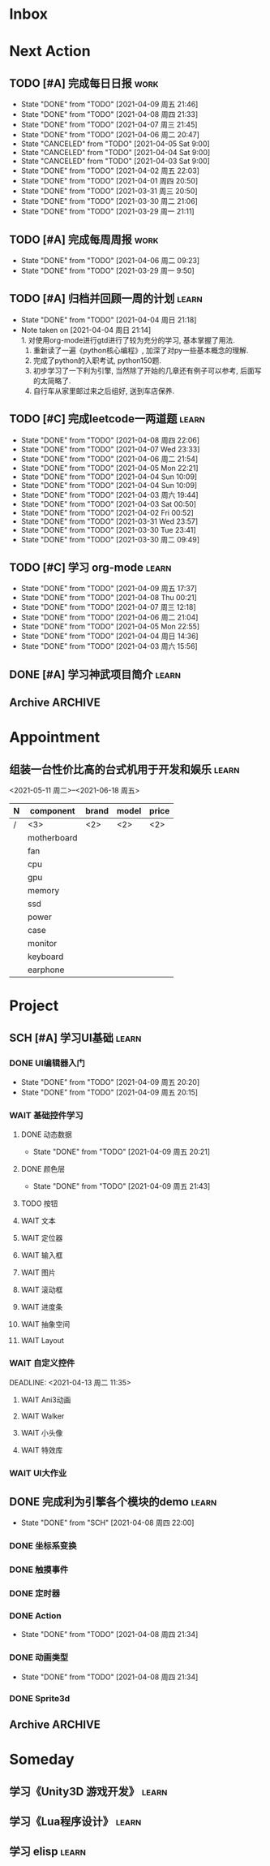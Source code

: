 #+STARTUP: INDENT LOGDONE OVERVIEW
#+TAGS: { Work: learn(l) work(w) }
#+TODO: TODO(t) SCH(s) WAIT(w@) | DONE(d!) CANCELED(c!)


* Inbox
* Next Action
** TODO [#A] 完成每日日报                                            :work:
SCHEDULED: <2021-04-10 周六 19:00 ++1d> DEADLINE: <2021-04-10 周六 21:20 ++1d>
:PROPERTIES:
:STYLE:    habit
:LAST_REPEAT: [2021-04-09 周五 21:46]
:END:

- State "DONE"       from "TODO"       [2021-04-09 周五 21:46]
- State "DONE"       from "TODO"       [2021-04-08 周四 21:33]
- State "DONE"       from "TODO"       [2021-04-07 周三 21:45]
- State "DONE"       from "TODO"       [2021-04-06 周二 20:47]
- State "CANCELED"   from "TODO"       [2021-04-05 Sat 9:00]
- State "CANCELED"   from "TODO"       [2021-04-04 Sat 9:00]
- State "CANCELED"   from "TODO"       [2021-04-03 Sat 9:00]
- State "DONE"       from "TODO"       [2021-04-02 周五 22:03]
- State "DONE"       from "TODO"       [2021-04-01 周四 20:50]
- State "DONE"       from "TODO"       [2021-03-31 周三 20:50]
- State "DONE"       from "TODO"       [2021-03-30 周二 21:06]
- State "DONE"       from "TODO"       [2021-03-29 周一 21:11]
** TODO [#A] 完成每周周报                                            :work:
SCHEDULED: <2021-04-12 周一 09:00 ++1w> DEADLINE: <2021-04-12 周一 12:00 ++1w>
:PROPERTIES:
:STYLE:    habit
:LAST_REPEAT: [2021-04-06 周二 09:23]
:END:
- State "DONE"       from "TODO"       [2021-04-06 周二 09:23]
- State "DONE"       from "TODO"       [2021-03-29 周一 9:50]
** TODO [#A] 归档并回顾一周的计划                                   :learn:
DEADLINE: <2021-04-11 周日 23:00 ++1w> SCHEDULED: <2021-04-11 周日 06:00 ++1w>
:PROPERTIES:
:STYLE:    habit
:LAST_REPEAT: [2021-04-04 周日 21:18]
:END:
- State "DONE"       from "TODO"       [2021-04-04 周日 21:18]
- Note taken on [2021-04-04 周日 21:14] \\
  1. 对使用org-mode进行gtd进行了较为充分的学习, 基本掌握了用法.
  2. 重新读了一遍《python核心编程》, 加深了对py一些基本概念的理解.
  3. 完成了python的入职考试, python150题.
  4. 初步学习了一下利为引擎, 当然除了开始的几章还有例子可以参考, 后面写的太简略了.
  5. 自行车从家里邮过来之后组好, 送到车店保养.
** TODO [#C] 完成leetcode一两道题                                   :learn:
SCHEDULED: <2021-04-10 周六 19:00 ++1d>
:PROPERTIES:
:LINK: [[https://leetcode-cn.com][leetcode]]
:STYLE:    habit
:LAST_REPEAT: [2021-04-08 周四 22:06]
:END:
- State "DONE"       from "TODO"       [2021-04-08 周四 22:06]
- State "DONE"       from "TODO"       [2021-04-07 Wed 23:33]
- State "DONE"       from "TODO"       [2021-04-06 周二 21:54]
- State "DONE"       from "TODO"       [2021-04-05 Mon 22:21]
- State "DONE"       from "TODO"       [2021-04-04 Sun 10:09]
- State "DONE"       from "TODO"       [2021-04-04 Sun 10:09]
- State "DONE"       from "TODO"       [2021-04-03 周六 19:44]
- State "DONE"       from "TODO"       [2021-04-03 Sat 00:50]
- State "DONE"       from "TODO"       [2021-04-02 Fri 00:52]
- State "DONE"       from "TODO"       [2021-03-31 Wed 23:57]
- State "DONE"       from "TODO"       [2021-03-30 Tue 23:41]
- State "DONE"       from "TODO"       [2021-03-30 周二 09:49]
** TODO [#C] 学习 org-mode                                           :learn:
SCHEDULED: <2021-04-10 周六 19:00 ++1d/2d>
:PROPERTIES:
:LINK: [[https://orgmode.org/manual/index.html#SEC_Contents][org manual]]
:STYLE:    habit
:LAST_REPEAT: [2021-04-09 周五 17:37]
:END:
- State "DONE"       from "TODO"       [2021-04-09 周五 17:37]
- State "DONE"       from "TODO"       [2021-04-08 Thu 00:21]
- State "DONE"       from "TODO"       [2021-04-07 周三 12:18]
- State "DONE"       from "TODO"       [2021-04-06 周二 21:04]
- State "DONE"       from "TODO"       [2021-04-05 Mon 22:55]
- State "DONE"       from "TODO"       [2021-04-04 周日 14:36]
- State "DONE"       from "TODO"       [2021-04-03 周六 15:56]
** DONE [#A] 学习神武项目简介                                       :learn:
CLOSED: [2021-04-09 周五 10:50] DEADLINE: <2021-04-09 周五 21:00> SCHEDULED: <2021-04-09 周五 09:00>
:PROPERTIES:
:TRIGGER: olp("work.org" "Project/学习UI基础/UI编辑器入门") todo!(TODO) scheduled!("++0h")
:END:

** Archive                                                        :ARCHIVE:
*** DONE [#C] 学习org-edna                                          :learn:
CLOSED: [2021-04-04 周日 11:46] DEADLINE: <2021-04-04 周日 12:00> SCHEDULED: <2022-04-03 周日 21:00>
:PROPERTIES:
:LINK: [[http://www.nongnu.org/org-edna-el][org-edna manual]]
:ARCHIVE_TIME: 2021-04-04 周日 21:12
:END:
- Note taken on [2021-04-04 周日 13:09] \\
  * 表达式
    :BLOCKER: target [cond]
    :TRIGGER: target action
    
  * 操作符[op]
    - :BLOCKER: :: 当前任务被什么东西阻挡
    - :TRIGGER: :: 当前任务为DONE时触发什么东西
  
  * 目标[target]:
    - next-sibling[-wrap] :: 下个标题, wrap代表如果没有下个标题就返回同级标题开始继续查找
    - previous-sibling[-wrap] :: 上个标题
    - parent :: 父标题
    - children :: 所有孩子的列表
    - file(PATH) :: 指定的文件
    - ids(id1 id2...) :: 指定的id(id可以通过属性设置)
  
  * 动作[action]:
    - scheduled!(TIMESTAMP) :: 触发时为 *target* 设定Scheduled TimeStamp, 时间标记和org-mode本身语法一致
    - deadline!(TIMESTAMP) :: 触发时为 *target* 设定Deadline TimeStamp, 时间标记和org-mode本身语法一致
    - todo!(STATE) :: 触发时为 *target* 设定TODO状态
    - chain!(PROPERTY) :: 触发时为 *target* 增加指定的源于自身的属性
  
  * 条件[cond]:
    - [!]headings? :: 是否存在标题, !代表非
    - [!]done? :: 是否存在完成状态的标题
    - [!]todo-state?(STATE) :: 是否存在指定状态的TODO状态
    - [!]re-search?(REGEXP) :: 是否存在正则表达式匹配的值
    - [!]has-property(P, V) :: 是否存在指定值的属性
  
  * 其他
    - consider(EXP) :: 只能用于blocker, 代表在什么情况下block, EXP有如下取值:
      - all :: 所有的孩子均为block则block
      - any :: 所有的孩子任一为block即block
      - FRACTION :: 百分之多少的孩子为block即block
      - NUMBER :: n个孩子为block即block
    - 条件表达式 :: if cond then THEN else ELSE endif
    - 多条件表达式 :: 条件空格分隔, 以or逻辑连接条件
*** DONE [#A] 完成python考试                                         :work:
CLOSED: [2021-04-01 周四 10:20] SCHEDULED: <2021-04-01 周四 09:30>
:PROPERTIES:
:DEPENDENCE:  [[完成python150题]] and [[学习《python核心编程》]]
:ARCHIVE_TIME: 2021-04-04 周日 21:12
:END:
*** DONE [#A] 提交python作业                                         :work:
CLOSED: [2021-03-31 周三 20:27] DEADLINE: <2021-03-31 周三 21:00>
:PROPERTIES:
:ARCHIVE_TIME: 2021-04-04 周日 21:12
:END:
*** DONE [#A] 和导师会面                                             :work:
CLOSED: [2021-03-29 周一 12:26] DEADLINE: <2021-03-29 周一 21:00>
:PROPERTIES:
:ARCHIVE_TIME: 2021-04-04 周日 21:12
:END:
- Note taken on [2021-03-29 周一 12:25] \\
  导师没有特殊要求，按照新入入门导引学习即可。
*** DONE [#C] 编写cvimrc中有关vftplug插件的帮助文档                 :learn:
CLOSED: [2021-03-31 周三 12:44] DEADLINE: <2021-04-03 周六 22:00>
:PROPERTIES:
:ARCHIVE_TIME: 2021-04-04 周日 21:12
:END:


* Appointment
** 组装一台性价比高的台式机用于开发和娱乐                             :learn:
<2021-05-11 周二>--<2021-06-18 周五>
#+NAME: PC_PRICES
| N | component   | brand | model | price |
|---+-------------+-------+-------+-------|
| / | <3>         | <2>   | <2>   | <2>   |
|   | motherboard |       |       |       |
|   | fan         |       |       |       |
|   | cpu         |       |       |       |
|   | gpu         |       |       |       |
|   | memory      |       |       |       |
|   | ssd         |       |       |       |
|   | power       |       |       |       |
|   | case        |       |       |       |
|   | monitor     |       |       |       |
|   | keyboard    |       |       |       |
|   | earphone    |       |       |       |
#+TBLFM: $3 = $4


* Project
** SCH [#A] 学习UI基础                                              :learn:
DEADLINE: <2021-04-14 周三 21:00> SCHEDULED: <2021-04-09 周五 10:00>
:PROPERTIES:
:BLOCKER:  olp("work.org" "Next Action/学习神武项目简介")
:END:
*** DONE UI编辑器入门
CLOSED: [2021-04-09 周五 20:20] SCHEDULED: <2021-04-09 周五 10:50> DEADLINE: <2021-04-09 周五 21:00>
:PROPERTIES:
:TRIGGER:  olp("work.org" "Project/学习UI基础/基础控件学习/动态数据") todo!(TODO) scheduled!("++0h")
:END:

- State "DONE"       from "TODO"       [2021-04-09 周五 20:20]
- State "DONE"       from "TODO"       [2021-04-09 周五 20:15]
*** WAIT 基础控件学习
DEADLINE: <2021-04-12 周一 11:35>
:PROPERTIES:
:TRIGGER:  olp("work.org" "Project/学习UI基础/自定义控件/Ani3动画") todo!(TODO) scheduled!("++0h")
:END:
**** DONE 动态数据
CLOSED: [2021-04-09 周五 20:21] SCHEDULED: <2021-04-09 周五 20:20>
:PROPERTIES:
:TRIGGER: next-sibling todo!(TODO) scheduled!("++0h") chain!("TRIGGER")
:END:
- State "DONE"       from "TODO"       [2021-04-09 周五 20:21]
**** DONE 颜色层
CLOSED: [2021-04-09 周五 21:43] SCHEDULED: <2021-04-09 周五 20:21>
:PROPERTIES:
:TRIGGER:  next-sibling todo!(TODO) scheduled!("++0h") chain!("TRIGGER")
:END:
- State "DONE"       from "TODO"       [2021-04-09 周五 21:43]
**** TODO 按钮
SCHEDULED: <2021-04-09 周五 21:43>
:PROPERTIES:
:TRIGGER:  next-sibling todo!(TODO) scheduled!("++0h") chain!("TRIGGER")
:END:
**** WAIT 文本
**** WAIT 定位器
**** WAIT 输入框
**** WAIT 图片
**** WAIT 滚动框
**** WAIT 进度条
**** WAIT 抽象空间
**** WAIT Layout
:PROPERTIES:
:TRIGGER+: parent todo!(DONE)
:END:
*** WAIT 自定义控件
:PROPERTIES:
:TRIGGER:  next-sibling todo!(TODO) scheduled!("++0h")
:END:
DEADLINE: <2021-04-13 周二 11:35>
**** WAIT Ani3动画
:PROPERTIES:
:TRIGGER: next-sibling todo!(TODO) scheduled!("++0h") chain!("TRIGGER")
:END:
**** WAIT Walker
**** WAIT 小头像
**** WAIT 特效库
:PROPERTIES:
:TRIGGER+: parent todo!(DONE)
:END:
*** WAIT UI大作业
DEADLINE: <2021-04-14 周三 21:00>
:PROPERTIES:
:TRIGGER+: parent todo!(DONE)
:END:

** DONE 完成利为引擎各个模块的demo                                  :learn:
CLOSED: [2021-04-08 周四 22:00] DEADLINE: <2021-04-08 Thu 21:00> SCHEDULED: <2021-04-06 周二 09:00>
:PROPERTIES:
:BLOCKER: children
:END:
- State "DONE"       from "SCH"        [2021-04-08 周四 22:00]
*** DONE 坐标系变换
CLOSED: [2021-04-06 周二 20:20] SCHEDULED: <2021-04-06 周二 10:00>
:PROPERTIES:
:TRIGGER: next-sibling todo!(TODO) scheduled!("++0h") chain!("TRIGGER")
:END:
*** DONE 触摸事件
CLOSED: [2021-04-06 周二 20:21] SCHEDULED: <2021-04-06 周二 20:20>
:PROPERTIES:
:BLOCKER: previous-sibling
:TRIGGER:  next-sibling todo!(TODO) scheduled!("++0h") chain!("TRIGGER")
:END:
*** DONE 定时器
CLOSED: [2021-04-07 Wed 23:30] SCHEDULED: <2021-04-06 周二 20:21>
:PROPERTIES:
:BLOCKER: previous-sibling
:TRIGGER:  next-sibling todo!(TODO) scheduled!("++0h") chain!("TRIGGER")
:END:
*** DONE Action
CLOSED: [2021-04-08 周四 21:34] SCHEDULED: <2021-04-07 Wed 23:30>
:PROPERTIES:
:BLOCKER: previous-sibling
:TRIGGER:  next-sibling todo!(TODO) scheduled!("++0h") chain!("TRIGGER")
:END:
- State "DONE"       from "TODO"       [2021-04-08 周四 21:34]
*** DONE 动画类型
CLOSED: [2021-04-08 周四 21:34] SCHEDULED: <2021-04-08 周四 21:34>
:PROPERTIES:
:BLOCKER: previous-sibling
:TRIGGER:  next-sibling todo!(TODO) scheduled!("++0h") chain!("TRIGGER")
:END:
- State "DONE"       from "TODO"       [2021-04-08 周四 21:34]
*** DONE Sprite3d
CLOSED: [2021-04-08 周四 22:00] SCHEDULED: <2021-04-08 周四 21:34>
:PROPERTIES:
:BLOCKER: previous-sibling
:TRIGGER+: parent todo!(DONE)
:TRIGGER:  next-sibling todo!(TODO) scheduled!("++0h") chain!("TRIGGER")
:END:

** Archive                                                        :ARCHIVE:
*** DONE [#A] 学习 利为游戏引擎                                     :learn:
CLOSED: [2021-04-04 周日 21:05] DEADLINE: <2021-04-10 周六 21:00> SCHEDULED: <2021-04-02 周五 09:00>
:PROPERTIES:
:FILE: [[../ref/liwei_engine.org][利为引擎]]
:BLOCKER:  consider(any) children
:ARCHIVE_TIME: 2021-04-04 周日 21:11
:END:
**** DONE 利为引擎环境搭建
CLOSED: [2021-04-02 周五 15:12] DEADLINE: <2021-04-02 周五 21:00>
:PROPERTIES:
:TRIGGER: next-sibling scheduled!("++0h") todo!(TODO)
:TRIGGER+: chain!("TRIGGER") chain!("BLOCKER")
:BLOCKER: previous-sibling
:END:
**** DONE 复刻简单游戏场景
CLOSED: [2021-04-02 周五 22:02] DEADLINE: <2021-04-06 周二 21:00>
:PROPERTIES:
:TRIGGER: next-sibling scheduled!("++0h") todo!(TODO) chain!("TRIGGER") chain!("BLOCKER")
:BLOCKER: previous-sibling
:END:
**** DONE 渲染节点类
CLOSED: [2021-04-03 周六 21:37] DEADLINE: <2021-04-06 周二 21:00>
:PROPERTIES:
:TRIGGER: next-sibling scheduled!("++0h") todo!(TODO) chain!("TRIGGER") chain!("BLOCKER")
:BLOCKER: previous-sibling
:END:
**** DONE 对象生命周期管理
CLOSED: [2021-04-03 周六 21:37] DEADLINE: <2021-04-06 周二 21:00>
:PROPERTIES:
:TRIGGER: next-sibling scheduled!("++0h") todo!(TODO) chain!("TRIGGER") chain!("BLOCKER")
:BLOCKER: previous-sibling
:END:
**** DONE 坐标系
CLOSED: [2021-04-04 周日 17:57] DEADLINE: <2021-04-07 周三 21:00>
:PROPERTIES:
:TRIGGER: next-sibling scheduled!("++0h") todo!(TODO) chain!("TRIGGER")
:BLOCKER: previous-sibling
:END:
**** DONE 触摸事件
CLOSED: [2021-04-04 周日 20:22] SCHEDULED: <2021-04-04 周日 17:57> DEADLINE: <2021-04-07 周三 21:00>
:PROPERTIES:
:BLOCKER: previous-sibling
:TRIGGER:  next-sibling scheduled!("++0h") todo!(TODO) chain!("TRIGGER")
:END:
**** DONE 定时器
CLOSED: [2021-04-04 周日 21:05] SCHEDULED: <2021-04-04 周日 20:22> DEADLINE: <2021-04-08 周四 21:00>
:PROPERTIES:
:BLOCKER: previous-sibling
:TRIGGER:  next-sibling scheduled!("++0h") todo!(TODO) chain!("TRIGGER")
:END:
**** DONE Action动画
CLOSED: [2021-04-04 周日 21:05] SCHEDULED: <2021-04-04 周日 21:05> DEADLINE: <2021-04-08 周四 21:00>
:PROPERTIES:
:BLOCKER: previous-sibling
:TRIGGER:  next-sibling scheduled!("++0h") todo!(TODO) chain!("TRIGGER")
:END:
**** DONE 动画类型简介
CLOSED: [2021-04-04 周日 21:05] SCHEDULED: <2021-04-04 周日 21:05> DEADLINE: <2021-04-09 周五 21:00>
:PROPERTIES:
:BLOCKER: previous-sibling
:TRIGGER:  next-sibling scheduled!("++0h") todo!(TODO) chain!("TRIGGER")
:END:
**** DONE Sprite3D简介
CLOSED: [2021-04-04 周日 21:05] SCHEDULED: <2021-04-04 周日 21:05> DEADLINE: <2021-04-09 周五 21:00>
:PROPERTIES:
:BLOCKER: previous-sibling
:TRIGGER+: parent todo!(DONE)
:TRIGGER:  next-sibling scheduled!("++0h") todo!(TODO) chain!("TRIGGER")
:END:
*** DONE [#B] 完成python150题 [100%]                                :learn:
CLOSED: [2021-04-01 周四 19:43] SCHEDULED: <2021-03-29 周一 11:00> DEADLINE: <2021-04-30 周五 21:00>
:PROPERTIES:
:BLOCKER:  file("../ref/python150题.org") re-search?("\*+\s+TODO")
:ARCHIVE_TIME: 2021-04-04 周日 21:11
:END:
**** DONE 完成1-30题
CLOSED: [2021-03-29 周一 21:08] DEADLINE: <2021-03-29 周一 21:00>
:PROPERTIES:
:FILE: [[file:../ref/python150题.org::第一题][python150题:1-30]]
:END:
- Note taken on [2021-03-31 周三 16:32] \\
  12题的描述非常不清晰.
**** DONE 完成31-60题
CLOSED: [2021-03-30 周二 14:40] DEADLINE: <2021-03-30 周二 21:00>
:PROPERTIES:
:FILE: [[file:../ref/python150题.org::第三十一题][python150题:31-60]]
:END:
**** DONE 完成61-90题
CLOSED: [2021-03-31 周三 16:32]
:PROPERTIES:
:FILE: [[file:../ref/python150题.org::第六十一题][python150题:61-90]]
:END:
- Note taken on [2021-03-31 周三 12:51] \\
  61-69题为服务端相关题目, 均跳过.
DEADLINE: <2021-03-31 周三 21:00>
**** DONE 完成91-120题
CLOSED: [2021-03-31 周三 16:32] DEADLINE: <2021-04-01 周四 21:00>
:PROPERTIES:
:FILE: [[file:../ref/python150题.org::第九十一题][python150题:91-120]]
:END:
**** DONE 完成121-150题
CLOSED: [2021-04-01 周四 19:42]
:PROPERTIES:
:FILE: [[file:../ref/python150题.org::第一百二十一题][python150题:121-150]]
:END:
*** DONE [#B] 学习《python核心编程》[100%]                          :learn:
CLOSED: [2021-03-31 周三 21:05] DEADLINE: <2021-04-03 周六 21:00> SCHEDULED: <2021-03-29 周一 12:00>
:PROPERTIES:
:ARCHIVE_TIME: 2021-04-04 周日 21:12
:END:
**** DONE 学习1-7章
CLOSED: [2021-03-29 周一 17:41] DEADLINE: <2021-03-31 周三 21:00>
**** DONE 学习8-11章
CLOSED: [2021-03-30 周二 21:09] DEADLINE: <2021-03-30 周二 21:00>
**** DONE 学习12-14章
CLOSED: [2021-03-31 周三 21:05] DEADLINE: <2021-03-31 周三 21:20>
:LOGBOOK:
CLOCK: [2021-03-31 周三 14:21]--[2021-03-31 周三 14:46] =>  0:25
CLOCK: [2021-03-31 周三 13:55]--[2021-03-31 周三 14:15] =>  0:20
CLOCK: [2021-03-31 周三 12:58]--[2021-03-31 周三 13:24] =>  0:26
CLOCK: [2021-03-31 周三 10:19]--[2021-03-31 周三 11:37] =>  1:18
:END:


* Someday
** 学习《Unity3D 游戏开发》                                         :learn:
** 学习《Lua程序设计》                                               :learn:
** 学习 elisp                                                       :learn:
